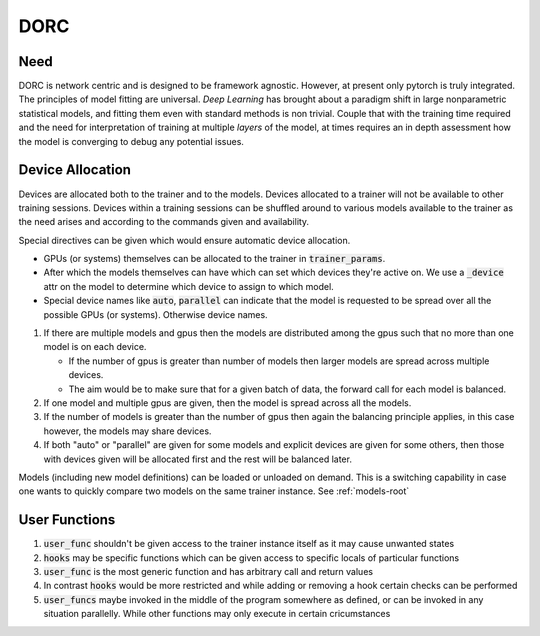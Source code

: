 .. _dorc-root:

DORC
====

Need
----

DORC is network centric and is designed to be framework agnostic. However, at
present only pytorch is truly integrated. The principles of model fitting are
universal. `Deep Learning` has brought about a paradigm shift in large
nonparametric statistical models, and fitting them even with standard methods is
non trivial. Couple that with the training time required and the need for
interpretation of training at multiple `layers` of the model, at times requires
an in depth assessment how the model is converging to debug any potential
issues.


Device Allocation
-----------------

Devices are allocated both to the trainer and to the models. Devices allocated
to a trainer will not be available to other training sessions. Devices within a
training sessions can be shuffled around to various models available to the
trainer as the need arises and according to the commands given and availability.

Special directives can be given which would ensure automatic device
allocation.

- GPUs (or systems) themselves can be allocated to the trainer in
  :code:`trainer_params`.
- After which the models themselves can have which can set which devices they're
  active on. We use a :code:`_device` attr on the model to determine which device to
  assign to which model.
- Special device names like :code:`auto`, :code:`parallel` can indicate that the model is
  requested to be spread over all the possible GPUs (or systems). Otherwise
  device names.

1. If there are multiple models and gpus then the models are distributed
   among the gpus such that no more than one model is on each device.

   - If the number of gpus is greater than number of models then larger
     models are spread across multiple devices.
   - The aim would be to make sure that for a given batch of data, the
     forward call for each model is balanced.

2. If one model and multiple gpus are given, then the model is spread
   across all the models.
3. If the number of models is greater than the number of gpus then again
   the balancing principle applies, in this case however, the models may
   share devices.
4. If both "auto" or "parallel" are given for some models and explicit devices
   are given for some others, then those with devices given will be allocated
   first and the rest will be balanced later.

Models (including new model definitions) can be loaded or unloaded on
demand. This is a switching capability in case one wants to quickly compare two
models on the same trainer instance. See :ref:`models-root`


User Functions
--------------

1. :code:`user_func` shouldn't be given access to the trainer instance itself as
   it may cause unwanted states
2. :code:`hooks` may be specific functions which can be given access to specific
   locals of particular functions
3. :code:`user_func` is the most generic function and has arbitrary call and
   return values
4. In contrast :code:`hooks` would be more restricted and while adding or
   removing a hook certain checks can be performed
5. :code:`user_funcs` maybe invoked in the middle of the program somewhere as
   defined, or can be invoked in any situation parallelly. While other
   functions may only execute in certain cricumstances

